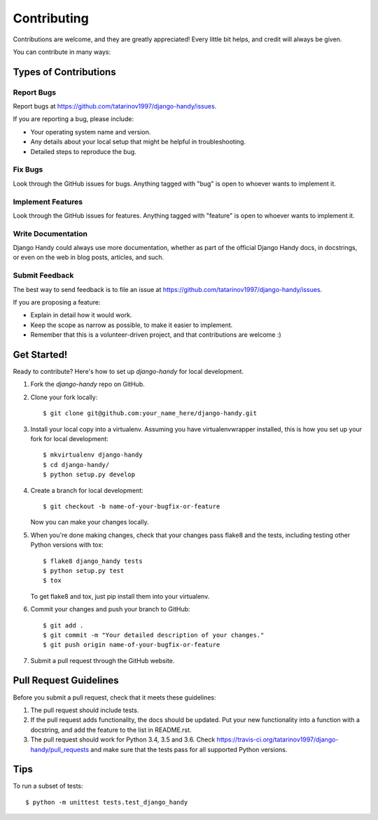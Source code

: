 ============
Contributing
============

Contributions are welcome, and they are greatly appreciated! Every
little bit helps, and credit will always be given.

You can contribute in many ways:

Types of Contributions
----------------------

Report Bugs
~~~~~~~~~~~

Report bugs at https://github.com/tatarinov1997/django-handy/issues.

If you are reporting a bug, please include:

* Your operating system name and version.
* Any details about your local setup that might be helpful in troubleshooting.
* Detailed steps to reproduce the bug.

Fix Bugs
~~~~~~~~

Look through the GitHub issues for bugs. Anything tagged with "bug"
is open to whoever wants to implement it.

Implement Features
~~~~~~~~~~~~~~~~~~

Look through the GitHub issues for features. Anything tagged with "feature"
is open to whoever wants to implement it.

Write Documentation
~~~~~~~~~~~~~~~~~~~

Django Handy could always use more documentation, whether as part of the
official Django Handy docs, in docstrings, or even on the web in blog posts,
articles, and such.

Submit Feedback
~~~~~~~~~~~~~~~

The best way to send feedback is to file an issue at https://github.com/tatarinov1997/django-handy/issues.

If you are proposing a feature:

* Explain in detail how it would work.
* Keep the scope as narrow as possible, to make it easier to implement.
* Remember that this is a volunteer-driven project, and that contributions
  are welcome :)

Get Started!
------------

Ready to contribute? Here's how to set up `django-handy` for local development.

1. Fork the `django-handy` repo on GitHub.
2. Clone your fork locally::

    $ git clone git@github.com:your_name_here/django-handy.git

3. Install your local copy into a virtualenv. Assuming you have virtualenvwrapper installed, this is how you set up your fork for local development::

    $ mkvirtualenv django-handy
    $ cd django-handy/
    $ python setup.py develop

4. Create a branch for local development::

    $ git checkout -b name-of-your-bugfix-or-feature

   Now you can make your changes locally.

5. When you're done making changes, check that your changes pass flake8 and the
   tests, including testing other Python versions with tox::

        $ flake8 django_handy tests
        $ python setup.py test
        $ tox

   To get flake8 and tox, just pip install them into your virtualenv.

6. Commit your changes and push your branch to GitHub::

    $ git add .
    $ git commit -m "Your detailed description of your changes."
    $ git push origin name-of-your-bugfix-or-feature

7. Submit a pull request through the GitHub website.

Pull Request Guidelines
-----------------------

Before you submit a pull request, check that it meets these guidelines:

1. The pull request should include tests.
2. If the pull request adds functionality, the docs should be updated. Put
   your new functionality into a function with a docstring, and add the
   feature to the list in README.rst.
3. The pull request should work for Python 3.4, 3.5 and 3.6. Check
   https://travis-ci.org/tatarinov1997/django-handy/pull_requests
   and make sure that the tests pass for all supported Python versions.

Tips
----

To run a subset of tests::

    $ python -m unittest tests.test_django_handy
